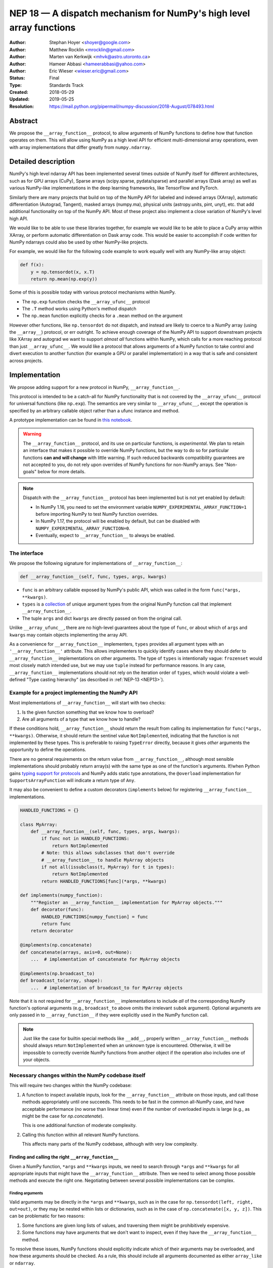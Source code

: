.. _NEP18:

====================================================================
NEP 18 — A dispatch mechanism for NumPy's high level array functions
====================================================================

:Author: Stephan Hoyer <shoyer@google.com>
:Author: Matthew Rocklin <mrocklin@gmail.com>
:Author: Marten van Kerkwijk <mhvk@astro.utoronto.ca>
:Author: Hameer Abbasi <hameerabbasi@yahoo.com>
:Author: Eric Wieser <wieser.eric@gmail.com>
:Status: Final
:Type: Standards Track
:Created: 2018-05-29
:Updated: 2019-05-25
:Resolution: https://mail.python.org/pipermail/numpy-discussion/2018-August/078493.html

Abstract
--------

We propose the ``__array_function__`` protocol, to allow arguments of NumPy
functions to define how that function operates on them. This will allow
using NumPy as a high level API for efficient multi-dimensional array
operations, even with array implementations that differ greatly from
``numpy.ndarray``.

Detailed description
--------------------

NumPy's high level ndarray API has been implemented several times
outside of NumPy itself for different architectures, such as for GPU
arrays (CuPy), Sparse arrays (scipy.sparse, pydata/sparse) and parallel
arrays (Dask array) as well as various NumPy-like implementations in the
deep learning frameworks, like TensorFlow and PyTorch.

Similarly there are many projects that build on top of the NumPy API
for labeled and indexed arrays (XArray), automatic differentiation
(Autograd, Tangent), masked arrays (numpy.ma), physical units (astropy.units,
pint, unyt), etc. that add additional functionality on top of the NumPy API.
Most of these project also implement a close variation of NumPy's level high
API.

We would like to be able to use these libraries together, for example we
would like to be able to place a CuPy array within XArray, or perform
automatic differentiation on Dask array code. This would be easier to
accomplish if code written for NumPy ndarrays could also be used by
other NumPy-like projects.

For example, we would like for the following code example to work
equally well with any NumPy-like array object:

.. code:: python

    def f(x):
        y = np.tensordot(x, x.T)
        return np.mean(np.exp(y))

Some of this is possible today with various protocol mechanisms within
NumPy.

-  The ``np.exp`` function checks the ``__array_ufunc__`` protocol
-  The ``.T`` method works using Python's method dispatch
-  The ``np.mean`` function explicitly checks for a ``.mean`` method on
   the argument

However other functions, like ``np.tensordot`` do not dispatch, and
instead are likely to coerce to a NumPy array (using the ``__array__``)
protocol, or err outright. To achieve enough coverage of the NumPy API
to support downstream projects like XArray and autograd we want to
support *almost all* functions within NumPy, which calls for a more
reaching protocol than just ``__array_ufunc__``. We would like a
protocol that allows arguments of a NumPy function to take control and
divert execution to another function (for example a GPU or parallel
implementation) in a way that is safe and consistent across projects.

Implementation
--------------

We propose adding support for a new protocol in NumPy,
``__array_function__``.

This protocol is intended to be a catch-all for NumPy functionality that
is not covered by the ``__array_ufunc__`` protocol for universal functions
(like ``np.exp``). The semantics are very similar to ``__array_ufunc__``, except
the operation is specified by an arbitrary callable object rather than a ufunc
instance and method.

A prototype implementation can be found in
`this notebook <https://nbviewer.jupyter.org/gist/shoyer/1f0a308a06cd96df20879a1ddb8f0006>`_.

.. warning::

  The ``__array_function__`` protocol, and its use on particular functions,
  is *experimental*. We plan to retain an interface that makes it possible
  to override NumPy functions, but the way to do so for particular functions
  **can and will change** with little warning. If such reduced backwards
  compatibility guarantees are not accepted to you, do not rely upon overrides
  of NumPy functions for non-NumPy arrays. See "Non-goals" below for more
  details.

.. note::

  Dispatch with the ``__array_function__`` protocol has been implemented but is
  not yet enabled by default:

  - In NumPy 1.16, you need to set the environment variable
    ``NUMPY_EXPERIMENTAL_ARRAY_FUNCTION=1`` before importing NumPy to test
    NumPy function overrides.
  - In NumPy 1.17, the protocol will be enabled by default, but can be disabled
    with ``NUMPY_EXPERIMENTAL_ARRAY_FUNCTION=0``.
  - Eventually, expect to ``__array_function__`` to always be enabled.

The interface
~~~~~~~~~~~~~

We propose the following signature for implementations of
``__array_function__``:

.. code-block:: python

    def __array_function__(self, func, types, args, kwargs)

-  ``func`` is an arbitrary callable exposed by NumPy's public API,
   which was called in the form ``func(*args, **kwargs)``.
-  ``types`` is a `collection <https://docs.python.org/3/library/collections.abc.html#collections.abc.Collection>`_
   of unique argument types from the original NumPy function call that
   implement ``__array_function__``.
-  The tuple ``args`` and dict ``kwargs`` are directly passed on from the
   original call.

Unlike ``__array_ufunc__``, there are no high-level guarantees about the
type of ``func``, or about which of ``args`` and ``kwargs`` may contain objects
implementing the array API.

As a convenience for ``__array_function__`` implementers, ``types`` provides all
argument types with an ``'__array_function__'`` attribute. This
allows implementers to quickly identify cases where they should defer to
``__array_function__`` implementations on other arguments.
The type of ``types`` is intentionally vague:
``frozenset`` would most closely match intended use, but we may use ``tuple``
instead for performance reasons. In any case, ``__array_function__``
implementations should not rely on the iteration order of ``types``, which
would violate a well-defined "Type casting hierarchy" (as described in
:ref:`NEP-13 <NEP13>`).

Example for a project implementing the NumPy API
~~~~~~~~~~~~~~~~~~~~~~~~~~~~~~~~~~~~~~~~~~~~~~~~

Most implementations of ``__array_function__`` will start with two
checks:

1.  Is the given function something that we know how to overload?
2.  Are all arguments of a type that we know how to handle?

If these conditions hold, ``__array_function__`` should return
the result from calling its implementation for ``func(*args, **kwargs)``.
Otherwise, it should return the sentinel value ``NotImplemented``, indicating
that the function is not implemented by these types. This is preferable to
raising ``TypeError`` directly, because it gives *other* arguments the
opportunity to define the operations.

There are no general requirements on the return value from
``__array_function__``, although most sensible implementations should probably
return array(s) with the same type as one of the function's arguments.
If/when Python gains
`typing support for protocols <https://www.python.org/dev/peps/pep-0544/>`_
and NumPy adds static type annotations, the ``@overload`` implementation
for ``SupportsArrayFunction`` will indicate a return type of ``Any``.

It may also be convenient to define a custom decorators (``implements`` below)
for registering ``__array_function__`` implementations.

.. code:: python

    HANDLED_FUNCTIONS = {}

    class MyArray:
        def __array_function__(self, func, types, args, kwargs):
            if func not in HANDLED_FUNCTIONS:
                return NotImplemented
            # Note: this allows subclasses that don't override
            # __array_function__ to handle MyArray objects
            if not all(issubclass(t, MyArray) for t in types):
                return NotImplemented
            return HANDLED_FUNCTIONS[func](*args, **kwargs)

    def implements(numpy_function):
        """Register an __array_function__ implementation for MyArray objects."""
        def decorator(func):
            HANDLED_FUNCTIONS[numpy_function] = func
            return func
        return decorator

    @implements(np.concatenate)
    def concatenate(arrays, axis=0, out=None):
        ...  # implementation of concatenate for MyArray objects

    @implements(np.broadcast_to)
    def broadcast_to(array, shape):
        ...  # implementation of broadcast_to for MyArray objects

Note that it is not required for ``__array_function__`` implementations to
include *all* of the corresponding NumPy function's optional arguments
(e.g., ``broadcast_to`` above omits the irrelevant ``subok`` argument).
Optional arguments are only passed in to ``__array_function__`` if they
were explicitly used in the NumPy function call.

.. note::

    Just like the case for builtin special methods like ``__add__``, properly
    written ``__array_function__`` methods should always return
    ``NotImplemented`` when an unknown type is encountered. Otherwise, it will
    be impossible to correctly override NumPy functions from another object
    if the operation also includes one of your objects.

Necessary changes within the NumPy codebase itself
~~~~~~~~~~~~~~~~~~~~~~~~~~~~~~~~~~~~~~~~~~~~~~~~~~

This will require two changes within the NumPy codebase:

1. A function to inspect available inputs, look for the
   ``__array_function__`` attribute on those inputs, and call those
   methods appropriately until one succeeds.  This needs to be fast in the
   common all-NumPy case, and have acceptable performance (no worse than
   linear time) even if the number of overloaded inputs is large (e.g.,
   as might be the case for `np.concatenate`).

   This is one additional function of moderate complexity.
2. Calling this function within all relevant NumPy functions.

   This affects many parts of the NumPy codebase, although with very low
   complexity.

Finding and calling the right ``__array_function__``
^^^^^^^^^^^^^^^^^^^^^^^^^^^^^^^^^^^^^^^^^^^^^^^^^^^^

Given a NumPy function, ``*args`` and ``**kwargs`` inputs, we need to
search through ``*args`` and ``**kwargs`` for all appropriate inputs
that might have the ``__array_function__`` attribute. Then we need to
select among those possible methods and execute the right one.
Negotiating between several possible implementations can be complex.

Finding arguments
'''''''''''''''''

Valid arguments may be directly in the ``*args`` and ``**kwargs``, such
as in the case for ``np.tensordot(left, right, out=out)``, or they may
be nested within lists or dictionaries, such as in the case of
``np.concatenate([x, y, z])``. This can be problematic for two reasons:

1. Some functions are given long lists of values, and traversing them
   might be prohibitively expensive.
2. Some functions may have arguments that we don't want to inspect, even
   if they have the ``__array_function__`` method.

To resolve these issues, NumPy functions should explicitly indicate which
of their arguments may be overloaded, and how these arguments should be
checked. As a rule, this should include all arguments documented as either
``array_like`` or ``ndarray``.

We propose to do so by writing "dispatcher" functions for each overloaded
NumPy function:

- These functions will be called with the exact same arguments that were passed
  into the NumPy function (i.e., ``dispatcher(*args, **kwargs)``), and should
  return an iterable of arguments to check for overrides.
- Dispatcher functions are required to share the exact same positional,
  optional and keyword-only arguments as their corresponding NumPy functions.
  Otherwise, valid invocations of a NumPy function could result in an error when
  calling its dispatcher.
- Because default *values* for keyword arguments do not have
  ``__array_function__`` attributes, by convention we set all default argument
  values to ``None``. This reduces the likelihood of signatures falling out
  of sync, and minimizes extraneous information in the dispatcher.
  The only exception should be cases where the argument value in some way
  effects dispatching, which should be rare.

An example of the dispatcher for ``np.concatenate`` may be instructive:

.. code:: python

    def _concatenate_dispatcher(arrays, axis=None, out=None):
        for array in arrays:
            yield array
        if out is not None:
            yield out

The concatenate dispatcher is written as generator function, which allows it
to potentially include the value of the optional ``out`` argument without
needing to create a new sequence with the (potentially long) list of objects
to be concatenated.

Trying ``__array_function__`` methods until the right one works
'''''''''''''''''''''''''''''''''''''''''''''''''''''''''''''''

Many arguments may implement the ``__array_function__`` protocol. Some
of these may decide that, given the available inputs, they are unable to
determine the correct result. How do we call the right one? If several
are valid then which has precedence?

For the most part, the rules for dispatch with ``__array_function__``
match those for ``__array_ufunc__`` (see
:ref:`NEP-13 <NEP13>`).
In particular:

-  NumPy will gather implementations of ``__array_function__`` from all
   specified inputs and call them in order: subclasses before
   superclasses, and otherwise left to right. Note that in some edge cases
   involving subclasses, this differs slightly from the
   `current behavior <https://bugs.python.org/issue30140>`_ of Python.
-  Implementations of ``__array_function__`` indicate that they can
   handle the operation by returning any value other than
   ``NotImplemented``.
-  If all ``__array_function__`` methods return ``NotImplemented``,
   NumPy will raise ``TypeError``.

If no ``__array_function__`` methods exist, NumPy will default to calling its
own implementation, intended for use on NumPy arrays. This case arises, for
example, when all array-like arguments are Python numbers or lists.
(NumPy arrays do have a ``__array_function__`` method, given below, but it
always returns ``NotImplemented`` if any argument other than a NumPy array
subclass implements ``__array_function__``.)

One deviation from the current behavior of ``__array_ufunc__`` is that NumPy
will only call ``__array_function__`` on the *first* argument of each unique
type. This matches Python's
`rule for calling reflected methods <https://docs.python.org/3/reference/datamodel.html#object.__ror__>`_,
and this ensures that checking overloads has acceptable performance even when
there are a large number of overloaded arguments. To avoid long-term divergence
between these two dispatch protocols, we should
`also update <https://github.com/numpy/numpy/issues/11306>`_
``__array_ufunc__`` to match this behavior.

The ``__array_function__`` method on ``numpy.ndarray``
''''''''''''''''''''''''''''''''''''''''''''''''''''''

The use cases for subclasses with ``__array_function__`` are the same as those
with ``__array_ufunc__``, so ``numpy.ndarray`` also defines a
``__array_function__`` method:

.. code:: python

    def __array_function__(self, func, types, args, kwargs):
        if not all(issubclass(t, ndarray) for t in types):
            # Defer to any non-subclasses that implement __array_function__
            return NotImplemented

        # Use NumPy's private implementation without __array_function__
        # dispatching
        return func._implementation(*args, **kwargs)

This method matches NumPy's dispatching rules, so for most part it is
possible to pretend that ``ndarray.__array_function__`` does not exist.
The private ``_implementation`` attribute, defined below in the
``array_function_dispatch`` decorator, allows us to avoid the special cases for
NumPy arrays that were needed in the ``__array_ufunc__`` protocol.

The ``__array_function__`` protocol always calls subclasses before
superclasses, so if any ``ndarray`` subclasses are involved in an operation,
they will get the chance to override it, just as if any other argument
overrides ``__array_function__``. But the default behavior in an operation
that combines a base NumPy array and a subclass is different: if the subclass
returns ``NotImplemented``, NumPy's implementation of the function will be
called instead of raising an exception. This is appropriate since subclasses
are `expected to be substitutable <https://en.wikipedia.org/wiki/Liskov_substitution_principle>`_.

We still caution authors of subclasses to exercise caution when relying
upon details of NumPy's internal implementations. It is not always possible to
write a perfectly substitutable ndarray subclass, e.g., in cases involving the
creation of new arrays, not least because NumPy makes use of internal
optimizations specialized to base NumPy arrays, e.g., code written in C. Even
if NumPy's implementation happens to work today, it may not work in the future.
In these cases, your recourse is to re-implement top-level NumPy functions via
``__array_function__`` on your subclass.

Changes within NumPy functions
^^^^^^^^^^^^^^^^^^^^^^^^^^^^^^

Given a function defining the above behavior, for now call it
``implement_array_function``, we now need to call that
function from within every relevant NumPy function. This is a pervasive change,
but of fairly simple and innocuous code that should complete quickly and
without effect if no arguments implement the ``__array_function__``
protocol.

To achieve this, we define a ``array_function_dispatch`` decorator to rewrite
NumPy functions. The basic implementation is as follows:

.. code:: python

    def array_function_dispatch(dispatcher, module=None):
        """Wrap a function for dispatch with the __array_function__ protocol."""
        def decorator(implementation):
            @functools.wraps(implementation)
            def public_api(*args, **kwargs):
                relevant_args = dispatcher(*args, **kwargs)
                return implement_array_function(
                    implementation, public_api, relevant_args, args, kwargs)
            if module is not None:
                public_api.__module__ = module
            # for ndarray.__array_function__
            public_api._implementation = implementation
            return public_api
        return decorator

    # example usage
    def _broadcast_to_dispatcher(array, shape, subok=None):
        return (array,)

    @array_function_dispatch(_broadcast_to_dispatcher, module='numpy')
    def broadcast_to(array, shape, subok=False):
        ...  # existing definition of np.broadcast_to

Using a decorator is great! We don't need to change the definitions of
existing NumPy functions, and only need to write a few additional lines
for the dispatcher function. We could even reuse a single dispatcher for
families of functions with the same signature (e.g., ``sum`` and ``prod``).
For such functions, the largest change could be adding a few lines to the
docstring to note which arguments are checked for overloads.

It's particularly worth calling out the decorator's use of
``functools.wraps``:

- This ensures that the wrapped function has the same name and docstring as
  the wrapped NumPy function.
- On Python 3, it also ensures that the decorator function copies the original
  function signature, which is important for introspection based tools such as
  auto-complete.
- Finally, it ensures that the wrapped function
  `can be pickled <http://gael-varoquaux.info/programming/decoration-in-python-done-right-decorating-and-pickling.html>`_.

The example usage illustrates several best practices for writing dispatchers
relevant to NumPy contributors:

- We passed the ``module`` argument, which in turn sets the  ``__module__``
  attribute on the generated function. This is for the benefit of better error
  messages, here for errors raised internally by NumPy when no implementation
  is found, e.g.,
  ``TypeError: no implementation found for 'numpy.broadcast_to'``. Setting
  ``__module__`` to the canonical location in NumPy's public API encourages
  users to use NumPy's public API for identifying functions in
  ``__array_function__``.

- The dispatcher is a function that returns a tuple, rather than an equivalent
  (and equally valid) generator using ``yield``:

  .. code:: python

    # example usage
    def broadcast_to(array, shape, subok=None):
        yield array

  This is no accident: NumPy's implementation of dispatch for
  ``__array_function__`` is fastest when dispatcher functions return a builtin
  sequence type (``tuple`` or ``list``).

  On a related note, it's perfectly fine for dispatchers to return arguments
  even if in some cases you *know* that they cannot have an
  ``__array_function__`` method. This can arise for functions with default
  arguments (e.g., ``None``) or complex signatures. NumPy's dispatching logic
  sorts out these cases very quickly, so it generally is not worth the trouble
  of parsing them on your own.

.. note::

    The code for ``array_function_dispatch`` above has been updated from the
    original version of this NEP to match the actual
    `implementation in NumPy <https://github.com/numpy/numpy/blob/e104f03ac8f65ae5b92a9b413b0fa639f39e6de2/numpy/core/overrides.py>`_.

Extensibility
~~~~~~~~~~~~~

An important virtue of this approach is that it allows for adding new
optional arguments to NumPy functions without breaking code that already
relies on ``__array_function__``.

This is not a theoretical concern. NumPy's older, haphazard implementation of
overrides *within* functions like ``np.sum()`` necessitated some awkward
gymnastics when we decided to add new optional arguments, e.g., the new
``keepdims`` argument is only passed in cases where it is used:

.. code:: python

    def sum(array, ..., keepdims=np._NoValue):
        kwargs = {}
        if keepdims is not np._NoValue:
            kwargs['keepdims'] = keepdims
        return array.sum(..., **kwargs)

For ``__array_function__`` implementers, this also means that it is possible
to implement even existing optional arguments incrementally, and only in cases
where it makes sense. For example, a library implementing immutable arrays
would not be required to explicitly include an unsupported ``out`` argument in
the function signature. This can be somewhat onerous to implement properly,
e.g.,

.. code:: python

    def my_sum(array, ..., out=None):
        if out is not None:
            raise TypeError('out argument is not supported')
        ...

We thus avoid encouraging the tempting shortcut of adding catch-all
``**ignored_kwargs`` to the signatures of functions called by NumPy, which fails
silently for misspelled or ignored arguments.

Performance
~~~~~~~~~~~

Performance is always a concern with NumPy, even though NumPy users have
already prioritized usability over pure speed with their choice of the Python
language itself. It's important that this new ``__array_function__`` protocol
not impose a significant cost in the typical case of NumPy functions acting
on NumPy arrays.

Our `microbenchmark results <https://nbviewer.jupyter.org/gist/shoyer/1f0a308a06cd96df20879a1ddb8f0006>`_
show that a pure Python implementation of the override machinery described
above adds roughly 2-3 microseconds of overhead to each NumPy function call
without any overloaded arguments. For context, typical NumPy functions on small
arrays have a runtime of 1-10 microseconds, mostly determined by what fraction
of the function's logic is written in C. For example, one microsecond is about
the difference in speed between the ``ndarray.sum()`` method (1.6 us) and
``numpy.sum()`` function (2.6 us).

Fortunately, we expect significantly less overhead with a C implementation of
``implement_array_function``, which is where the bulk of the
runtime is. This would leave the ``array_function_dispatch`` decorator and
dispatcher function on their own adding about 0.5 microseconds of overhead,
for perhaps ~1 microsecond of overhead in the typical case.

In our view, this level of overhead is reasonable to accept for code written
in Python. We're pretty sure that the vast majority of NumPy users aren't
concerned about performance differences measured in microsecond(s) on NumPy
functions, because it's difficult to do *anything* in Python in less than a
microsecond.

Use outside of NumPy
~~~~~~~~~~~~~~~~~~~~

Nothing about this protocol that is particular to NumPy itself. Should
we encourage use of the same ``__array_function__`` protocol third-party
libraries for overloading non-NumPy functions, e.g., for making
array-implementation generic functionality in SciPy?

This would offer significant advantages (SciPy wouldn't need to invent
its own dispatch system) and no downsides that we can think of, because
every function that dispatches with ``__array_function__`` already needs
to be explicitly recognized. Libraries like Dask, CuPy, and Autograd
already wrap a limited subset of SciPy functionality (e.g.,
``scipy.linalg``) similarly to how they wrap NumPy.

If we want to do this, we should expose at least the decorator
``array_function_dispatch()`` and possibly also the lower level
``implement_array_function()`` as part of NumPy's public API.

Non-goals
---------

We are aiming for basic strategy that can be relatively mechanistically
applied to almost all functions in NumPy's API in a relatively short
period of time, the development cycle of a single NumPy release.

We hope to get both the ``__array_function__`` protocol and all specific
overloads right on the first try, but our explicit aim here is to get
something that mostly works (and can be iterated upon), rather than to
wait for an optimal implementation. The price of moving fast is that for
now **this protocol should be considered strictly experimental**. We
reserve the right to change the details of this protocol and how
specific NumPy functions use it at any time in the future -- even in
otherwise bug-fix only releases of NumPy. In practice, once initial
issues with ``__array_function__`` are worked out, we will use abbreviated
deprecation cycles as short as a single major NumPy release (e.g., as
little as four months).

In particular, we don't plan to write additional NEPs that list all
specific functions to overload, with exactly how they should be
overloaded. We will leave this up to the discretion of committers on
individual pull requests, trusting that they will surface any
controversies for discussion by interested parties.

However, we already know several families of functions that should be
explicitly exclude from ``__array_function__``. These will need their
own protocols:

-  universal functions, which already have their own protocol.
-  ``array`` and ``asarray``, because they are explicitly intended for
   coercion to actual ``numpy.ndarray`` object.
-  dispatch for methods of any kind, e.g., methods on
   ``np.random.RandomState`` objects.

We also expect that the mechanism for overriding specific functions
that will initially use the ``__array_function__`` protocol can and will
change in the future. As a concrete example of how we expect to break
behavior in the future, some functions such as ``np.where`` are currently
not NumPy universal functions, but conceivably could become universal
functions in the future. When/if this happens, we will change such overloads
from using ``__array_function__`` to the more specialized ``__array_ufunc__``.


Backward compatibility
----------------------

This proposal does not change existing semantics, except for those arguments
that currently have ``__array_function__`` attributes, which should be rare.


Alternatives
------------

Specialized protocols
~~~~~~~~~~~~~~~~~~~~~

We could (and should) continue to develop protocols like
``__array_ufunc__`` for cohesive subsets of NumPy functionality.

As mentioned above, if this means that some functions that we overload
with ``__array_function__`` should switch to a new protocol instead,
that is explicitly OK for as long as ``__array_function__`` retains its
experimental status.

Switching to a new protocol should use an abbreviated version of NumPy's
normal deprecation cycle:

- For a single major release, after checking for any new protocols, NumPy
  should still check for ``__array_function__`` methods that implement the
  given function. If any argument returns a value other than
  ``NotImplemented`` from ``__array_function__``, a descriptive
  ``FutureWarning`` should be issued.
- In the next major release, the checks for ``__array_function__`` will be
  removed.

Separate namespace
~~~~~~~~~~~~~~~~~~

A separate namespace for overloaded functions is another possibility,
either inside or outside of NumPy.

This has the advantage of alleviating any possible concerns about
backwards compatibility and would provide the maximum freedom for quick
experimentation. In the long term, it would provide a clean abstraction
layer, separating NumPy's high level API from default implementations on
``numpy.ndarray`` objects.

The downsides are that this would require an explicit opt-in from all
existing code, e.g., ``import numpy.api as np``, and in the long term
would result in the maintenance of two separate NumPy APIs. Also, many
functions from ``numpy`` itself are already overloaded (but
inadequately), so confusion about high vs. low level APIs in NumPy would
still persist.

Alternatively, a separate namespace, e.g., ``numpy.array_only``, could be
created for a non-overloaded version of NumPy's high level API, for cases
where performance with NumPy arrays is a critical concern. This has most
of the same downsides as the separate namespace.

Multiple dispatch
~~~~~~~~~~~~~~~~~

An alternative to our suggestion of the ``__array_function__`` protocol
would be implementing NumPy's core functions as
`multi-methods <https://en.wikipedia.org/wiki/Multiple_dispatch>`_.
Although one of us wrote a `multiple dispatch
library <https://github.com/mrocklin/multipledispatch>`_ for Python, we
don't think this approach makes sense for NumPy in the near term.

The main reason is that NumPy already has a well-proven dispatching
mechanism with ``__array_ufunc__``, based on Python's own dispatching
system for arithmetic, and it would be confusing to add another
mechanism that works in a very different way. This would also be more
invasive change to NumPy itself, which would need to gain a multiple
dispatch implementation.

It is possible that multiple dispatch implementation for NumPy's high
level API could make sense in the future. Fortunately,
``__array_function__`` does not preclude this possibility, because it
would be straightforward to write a shim for a default
``__array_function__`` implementation in terms of multiple dispatch.

Implementations in terms of a limited core API
~~~~~~~~~~~~~~~~~~~~~~~~~~~~~~~~~~~~~~~~~~~~~~

The internal implementation of some NumPy functions is extremely simple.
For example:

- ``np.stack()`` is implemented in only a few lines of code by combining
  indexing with ``np.newaxis``, ``np.concatenate`` and the ``shape`` attribute.
- ``np.mean()`` is implemented internally in terms of ``np.sum()``,
  ``np.divide()``, ``.astype()`` and ``.shape``.

This suggests the possibility of defining a minimal "core" ndarray
interface, and relying upon it internally in NumPy to implement the full
API. This is an attractive option, because it could significantly reduce
the work required for new array implementations.

However, this also comes with several downsides:

1. The details of how NumPy implements a high-level function in terms of
   overloaded functions now becomes an implicit part of NumPy's public API. For
   example, refactoring ``stack`` to use ``np.block()`` instead of
   ``np.concatenate()`` internally would now become a breaking change.
2. Array libraries may prefer to implement high level functions differently than
   NumPy. For example, a library might prefer to implement a fundamental
   operations like ``mean()`` directly rather than relying on ``sum()`` followed
   by division. More generally, it's not clear yet what exactly qualifies as
   core functionality, and figuring this out could be a large project.
3. We don't yet have an overloading system for attributes and methods on array
   objects, e.g., for accessing ``.dtype`` and ``.shape``. This should be the
   subject of a future NEP, but until then we should be reluctant to rely on
   these properties.

Given these concerns, we think it's valuable to support explicit overloading of
nearly every public function in NumPy's API. This does not preclude the future
possibility of rewriting NumPy functions in terms of simplified core
functionality with ``__array_function__`` and a protocol and/or base class for
ensuring that arrays expose methods and properties like ``numpy.ndarray``.
However, to work well this would require the possibility of implementing
*some* but not all functions with ``__array_function__``, e.g., as described
in the next section.

Partial implementation of NumPy's API
~~~~~~~~~~~~~~~~~~~~~~~~~~~~~~~~~~~~~

With the current design, classes that implement ``__array_function__``
to overload at least one function implicitly declare an intent to
implement the entire NumPy API. It's not possible to implement *only*
``np.concatenate()`` on a type, but fall back to NumPy's default
behavior of casting with ``np.asarray()`` for all other functions.

This could present a backwards compatibility concern that would
discourage libraries from adopting ``__array_function__`` in an
incremental fashion. For example, currently most numpy functions will
implicitly convert ``pandas.Series`` objects into NumPy arrays, behavior
that assuredly many pandas users rely on. If pandas implemented
``__array_function__`` only for ``np.concatenate``, unrelated NumPy
functions like ``np.nanmean`` would suddenly break on pandas objects by
raising TypeError.

Even libraries that reimplement most of NumPy's public API sometimes rely upon
using utility functions from NumPy without a wrapper. For example, both CuPy
and JAX simply `use an alias <https://github.com/numpy/numpy/issues/12974>`_ to
``np.result_type``, which already supports duck-types with a ``dtype``
attribute.

With ``__array_ufunc__``, it's possible to alleviate this concern by
casting all arguments to numpy arrays and re-calling the ufunc, but the
heterogeneous function signatures supported by ``__array_function__``
make it impossible to implement this generic fallback behavior for
``__array_function__``.

We considered three possible ways to resolve this issue, but none were
entirely satisfactory:

1. Change the meaning of all arguments returning ``NotImplemented`` from
   ``__array_function__`` to indicate that all arguments should be coerced to
   NumPy arrays and the operation should be retried. However, many array
   libraries (e.g., scipy.sparse) really don't want implicit conversions to
   NumPy arrays, and often avoid implementing ``__array__`` for exactly this
   reason. Implicit conversions can result in silent bugs and performance
   degradation.

   Potentially, we could enable this behavior only for types that implement
   ``__array__``, which would resolve the most problematic cases like
   scipy.sparse. But in practice, a large fraction of classes that present a
   high level API like NumPy arrays already implement ``__array__``. This would
   preclude reliable use of NumPy's high level API on these objects.

2. Use another sentinel value of some sort, e.g.,
   ``np.NotImplementedButCoercible``, to indicate that a class implementing
   part of NumPy's higher level array API is coercible as a fallback. If all
   arguments return ``NotImplementedButCoercible``, arguments would be coerced
   and the operation would be retried.

   Unfortunately, correct behavior after encountering
   ``NotImplementedButCoercible`` is not always obvious. Particularly
   challenging is the "mixed" case where some arguments return
   ``NotImplementedButCoercible`` and others return ``NotImplemented``.
   Would dispatching be retried after only coercing the "coercible" arguments?
   If so, then conceivably we could end up looping through the dispatching
   logic an arbitrary number of times. Either way, the dispatching rules would
   definitely get more complex and harder to reason about.

3. Allow access to NumPy's implementation of functions, e.g., in the form of
   a publicly exposed ``__skip_array_function__`` attribute on the NumPy
   functions. This would allow for falling back to NumPy's implementation by
   using ``func.__skip_array_function__`` inside ``__array_function__``
   methods, and could also potentially be used to be used to avoid the
   overhead of dispatching. However, it runs the risk of potentially exposing
   details of NumPy's implementations for NumPy functions that do not call
   ``np.asarray()`` internally. See
   `this note <https://mail.python.org/pipermail/numpy-discussion/2019-May/079541.html>`_
   for a summary of the full discussion.

These solutions would solve real use cases, but at the cost of additional
complexity. We would like to gain experience with how ``__array_function__`` is
actually used before making decisions that would be difficult to roll back.

A magic decorator that inspects type annotations
~~~~~~~~~~~~~~~~~~~~~~~~~~~~~~~~~~~~~~~~~~~~~~~~

In principle, Python 3 type annotations contain sufficient information to
automatically create most ``dispatcher`` functions. It would be convenient to
use these annotations to dispense with the need for manually writing
dispatchers, e.g.,

.. code:: python

    @array_function_dispatch
    def broadcast_to(array: ArrayLike
                     shape: Tuple[int, ...],
                     subok: bool = False):
        ...  # existing definition of np.broadcast_to

This would require some form of automatic code generation, either at compile or
import time.

We think this is an interesting possible extension to consider in the future. We
don't think it makes sense to do so now, because code generation involves
tradeoffs and NumPy's experience with type annotations is still
`quite limited <https://github.com/numpy/numpy-stubs>`_. Even if NumPy
was Python 3 only (which will happen
:ref:`sometime in 2019 <NEP14>`),
we aren't ready to annotate NumPy's codebase directly yet.

Support for implementation-specific arguments
~~~~~~~~~~~~~~~~~~~~~~~~~~~~~~~~~~~~~~~~~~~~~

We could allow ``__array_function__`` implementations to add their own
optional keyword arguments by including ``**ignored_kwargs`` in dispatcher
functions, e.g.,

.. code:: python

    def _concatenate_dispatcher(arrays, axis=None, out=None, **ignored_kwargs):
        ...  # same implementation of _concatenate_dispatcher as above

Implementation-specific arguments are somewhat common in libraries that
otherwise emulate NumPy's higher level API (e.g., ``dask.array.sum()`` adds
``split_every`` and ``tensorflow.reduce_sum()`` adds ``name``). Supporting
them in NumPy would be particularly useful for libraries that implement new
high-level array functions on top of NumPy functions, e.g.,

.. code:: python

    def mean_squared_error(x, y, **kwargs):
        return np.mean((x - y) ** 2, **kwargs)

Otherwise, we would need separate versions of ``mean_squared_error`` for each
array implementation in order to pass implementation-specific arguments to
``mean()``.

We wouldn't allow adding optional positional arguments, because these are
reserved for future use by NumPy itself, but conflicts between keyword arguments
should be relatively rare.

However, this flexibility would come with a cost. In particular, it implicitly
adds ``**kwargs`` to the signature for all wrapped NumPy functions without
actually including it (because we use ``functools.wraps``). This means it is
unlikely to work well with static analysis tools, which could report invalid
arguments. Likewise, there is a price in readability: these optional arguments
won't be included in the docstrings for NumPy functions.

It's not clear that this tradeoff is worth it, so we propose to leave this out
for now. Adding implementation-specific arguments will require using those
libraries directly.

Other possible choices for the protocol
~~~~~~~~~~~~~~~~~~~~~~~~~~~~~~~~~~~~~~~

The array function ``__array_function__`` includes only two arguments, ``func``
and ``types``, that provide information about the context of the function call.

``func`` is part of the protocol because there is no way to avoid it:
implementations need to be able to dispatch by matching a function to NumPy's
public API.

``types`` is included because we can compute it almost for free as part of
collecting ``__array_function__`` implementations to call in
``implement_array_function``. We also think it will be used
by many ``__array_function__`` methods, which otherwise would need to extract
this information themselves. It would be equivalently easy to provide single
instances of each type, but providing only types seemed cleaner.

Taking this even further, it was suggested that ``__array_function__`` should be
a ``classmethod``. We agree that it would be a little cleaner to remove the
redundant ``self`` argument, but feel that this minor clean-up would not be
worth breaking from the precedence of ``__array_ufunc__``.

There are two other arguments that we think *might* be important to pass to
``__array_ufunc__`` implementations:

- Access to the non-dispatched implementation (i.e., before wrapping with
  ``array_function_dispatch``) in ``ndarray.__array_function__`` would allow
  us to drop special case logic for that method from
  ``implement_array_function``.
- Access to the ``dispatcher`` function passed into
  ``array_function_dispatch()`` would allow ``__array_function__``
  implementations to determine the list of "array-like" arguments in a generic
  way by calling ``dispatcher(*args, **kwargs)``. This *could* be useful for
  ``__array_function__`` implementations that dispatch based on the value of an
  array attribute (e.g., ``dtype`` or ``units``) rather than directly on the
  array type.

We have left these out for now, because we don't know that they are necessary.
If we want to include them in the future, the easiest way to do so would be to
update the ``array_function_dispatch`` decorator to add them as function
attributes.

Callable objects generated at runtime
~~~~~~~~~~~~~~~~~~~~~~~~~~~~~~~~~~~~~

NumPy has some APIs that define callable objects *dynamically*, such as
``vectorize`` and methods on ``random.RandomState`` object. Examples can
also be found in other core libraries in the scientific Python stack, e.g.,
distribution objects in scipy.stats and model objects in scikit-learn. It would
be nice to be able to write overloads for such callables, too. This presents a
challenge for the ``__array_function__`` protocol, because unlike the case for
functions there is no public object in the ``numpy`` namespace to pass into
the ``func`` argument.

We could potentially handle this by establishing an alternative convention
for how the ``func`` argument could be inspected, e.g., by using
``func.__self__`` to obtain the class object and ``func.__func__`` to return
the unbound function object. However, some caution is in order, because
this would immesh what are currently implementation details as a permanent
features of the interface, such as the fact that ``vectorize`` is implemented as a
class rather than closure, or whether a method is implemented directly or using
a descriptor.

Given the complexity and the limited use cases, we are also deferring on this
issue for now, but we are confident that ``__array_function__`` could be
expanded to accommodate these use cases in the future if need be.

Discussion
----------

Various alternatives to this proposal were discussed in a few GitHub issues:

1. `pydata/sparse #1 <https://github.com/pydata/sparse/issues/1>`_
2. `numpy/numpy #11129 <https://github.com/numpy/numpy/issues/11129>`_

Additionally it was the subject of `a blogpost
<http://matthewrocklin.com/blog/work/2018/05/27/beyond-numpy>`_. Following this
it was discussed at a `NumPy developer sprint
<https://scisprints.github.io/#may-numpy-developer-sprint>`_ at the `UC
Berkeley Institute for Data Science (BIDS) <https://bids.berkeley.edu/>`_.

Detailed discussion of this proposal itself can be found on the
`the mailing list <https://mail.python.org/pipermail/numpy-discussion/2018-June/078127.html>`_ and relevant pull requests
(`1 <https://github.com/numpy/numpy/pull/11189>`_,
`2 <https://github.com/numpy/numpy/pull/11303#issuecomment-396638175>`_,
`3 <https://github.com/numpy/numpy/pull/11374>`_)

Copyright
---------

This document has been placed in the public domain.
